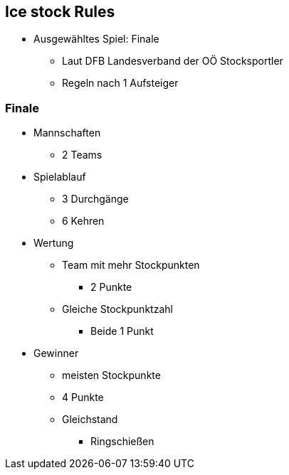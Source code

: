 == Ice stock Rules

* Ausgewähltes Spiel: Finale
** Laut DFB Landesverband der OÖ Stocksportler
** Regeln nach 1 Aufsteiger


=== Finale

* Mannschaften
** 2 Teams
* Spielablauf
** 3 Durchgänge
** 6 Kehren
* Wertung
** Team mit mehr Stockpunkten
*** 2 Punkte
** Gleiche Stockpunktzahl
*** Beide 1 Punkt
* Gewinner
** meisten Stockpunkte
** 4 Punkte
** Gleichstand
*** Ringschießen




